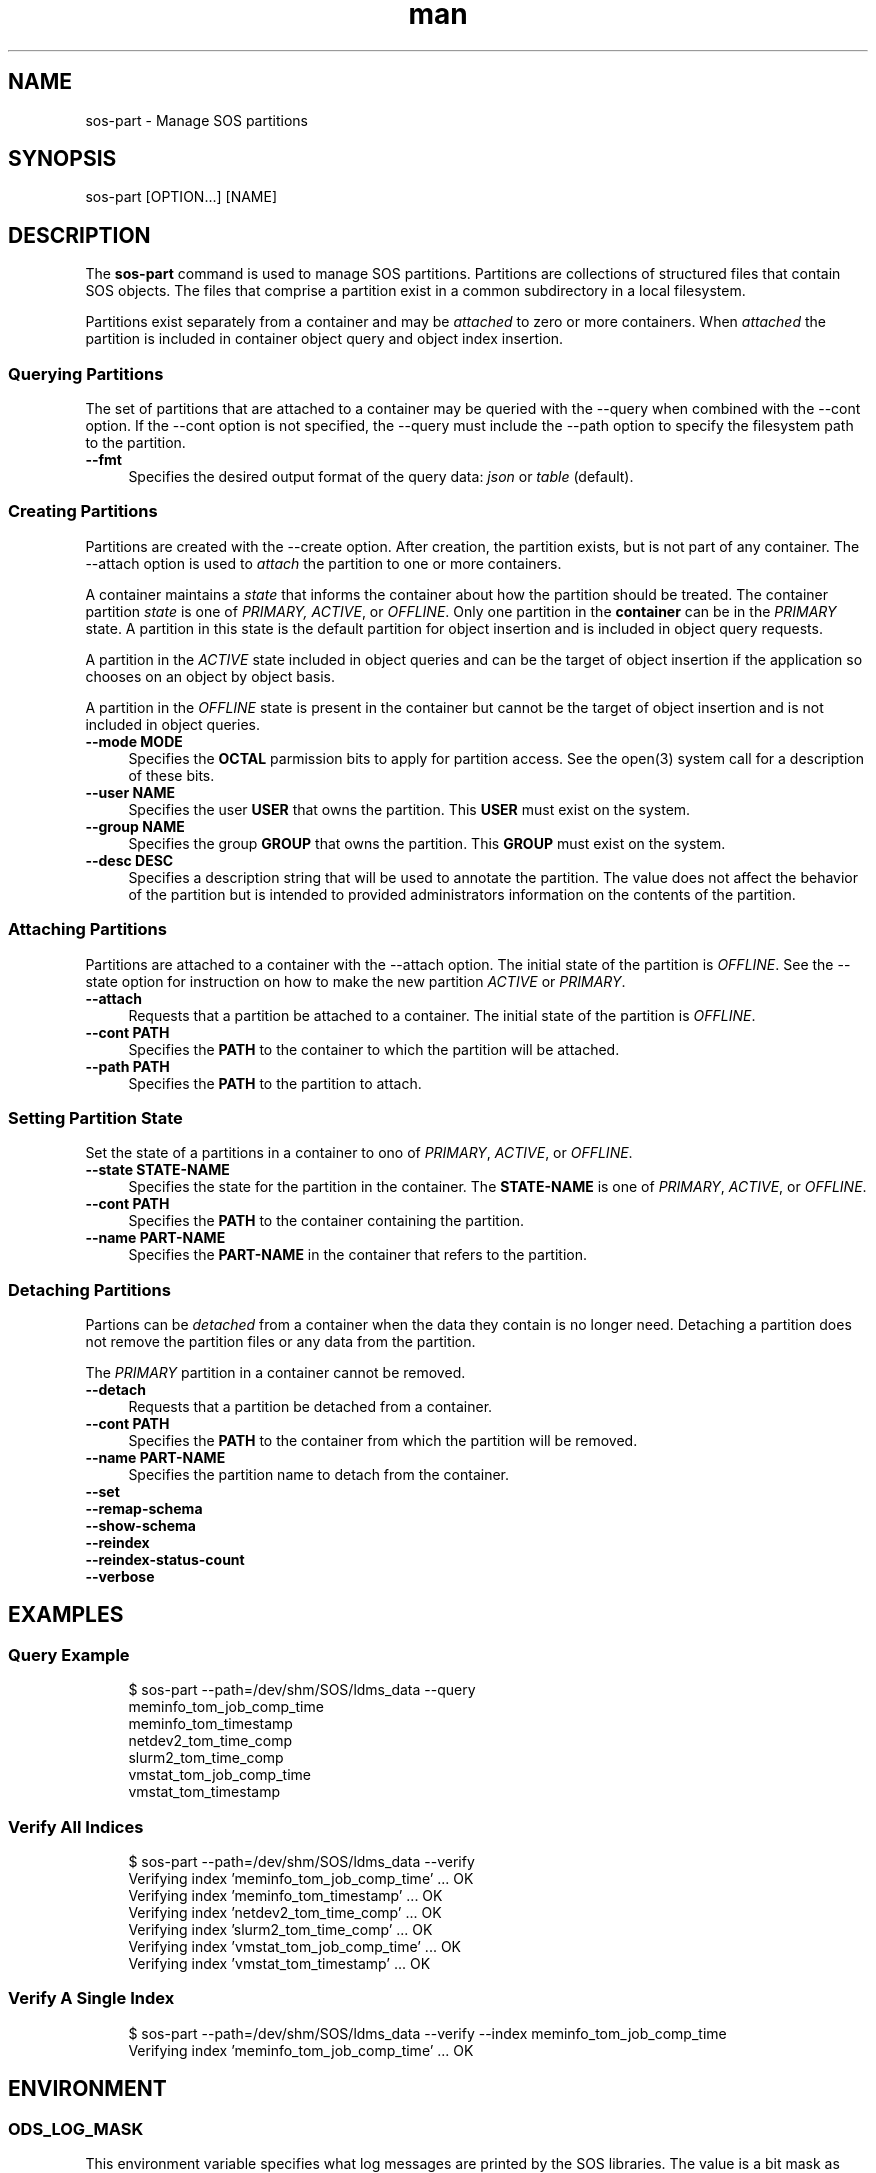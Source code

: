 .\" Man page for sos-part
.\" Contact ovis-help@ca.sandia.gov to correct errors or typos.
.TH man 8 "17 Mar 2023" "v6" "sos-part man page"

.SH NAME
sos-part \- Manage SOS partitions

.SH SYNOPSIS
sos-part [OPTION...] [NAME]

.SH "DESCRIPTION"
.PP
The \fBsos-part\fR command is used to manage SOS partitions. Partitions
are collections of structured files that contain SOS objects. The files
that comprise a partition exist in a common subdirectory in a local
filesystem.
.PP
Partitions exist separately from a container and may be \fIattached\fR
to zero or more containers. When \fIattached\fR the partition is
included in container object query and object index insertion.
.PP
.SS "Querying Partitions"
.PP
The set of partitions that are attached to a container may be queried
with the --query when combined with the --cont option. If the --cont
option is not specified, the --query must include the --path option to
specify the filesystem path to the partition.
.IP "\fB--fmt\fR" 1c
Specifies the desired output format of the query data: \fIjson\fR or
\fItable\fR (default).
.SS "Creating Partitions"
.PP
Partitions are created with the --create option. After creation, the
partition exists, but is not part of any container. The --attach option
is used to \fIattach\fR the partition to one or more containers.
.PP
A container maintains a \fIstate\fR that informs the container about
how the partition should be treated. The container partition \fIstate\fR
is one of \fIPRIMARY, ACTIVE\fR, or \fIOFFLINE\fR. Only one partition
in the \fBcontainer\fR can be in the \fIPRIMARY\fR state. A partition
in this state is the default partition for object insertion and is
included in object query requests.
.PP
A partition in the \fIACTIVE\fR state included in object queries and
can be the target of object insertion if the application so chooses on
an object by object basis.
.PP
A partition in the \fIOFFLINE\fR state is present in the container but
cannot be the target of object insertion and is not included in object
queries.
.PP
.IP "\fB--mode MODE\fR" 1c
Specifies the \fBOCTAL\fR parmission bits to apply for partition access.
See the open(3) system call for a description of these bits.
.IP "\fB--user NAME\fR" 1c
Specifies the user \fBUSER\fR that owns the partition. This \fBUSER\fR
must exist on the system.
.IP "\fB--group NAME\fR" 1c
Specifies the group \fBGROUP\fR that owns the partition. This \fBGROUP\fR
must exist on the system.
.IP "\fB--desc DESC\fR" 1c
Specifies a description string that will be used to annotate the
partition. The value does not affect the behavior of the partition but
is intended to provided administrators information on the contents of
the partition.
.SS "Attaching Partitions"
.PP
Partitions are attached to a container with the --attach option.  The
initial state of the partition is \fIOFFLINE\fR. See the --state
option for instruction on how to make the new partition \fIACTIVE\fR
or \fIPRIMARY\fR.
.PP
.IP "\fB--attach\fR" 1c
Requests that a partition be attached to a container. The initial state
of the partition is \fIOFFLINE\fR.
.IP "\fB--cont PATH\fR" 1c
Specifies the \fBPATH\fR to the container to which the partition will
be attached.
.IP "\fB--path PATH\fR" 1c
Specifies the \fBPATH\fR to the partition to attach.
.PP
.SS "Setting Partition State"
.PP
Set the state of a partitions in a container to ono of \fIPRIMARY\fR,
\fIACTIVE\fR, or \fIOFFLINE\fR.
.PP
.IP "\fB--state STATE-NAME\fR" 1c
Specifies the state for the partition in the container. The
\fBSTATE-NAME\fR is one of \fIPRIMARY\fR, \fIACTIVE\fR, or
\fIOFFLINE\fR.
.IP "\fB--cont PATH\fR" 1c
Specifies the \fBPATH\fR to the container containing the partition.
.IP "\fB--name PART-NAME\fR" 1c
Specifies the \fBPART-NAME\fR in the container that refers to the
partition.
.PP
.SS "Detaching Partitions"
.PP
Partions can be \fIdetached\fR from a container when the data they
contain is no longer need. Detaching a partition does not remove
the partition files or any data from the partition.
.PP
The \fIPRIMARY\fR partition in a container cannot be removed.
.IP "\fB--detach\fR" 1c
Requests that a partition be detached from a container.
.IP "\fB--cont PATH\fR" 1c
Specifies the \fBPATH\fR to the container from which the partition will
be removed.
.IP "\fB--name PART-NAME\fR" 1c
Specifies the partition name to detach from the container.

.IP "\fB--set\fR" 1c
.IP "\fB--remap-schema\fR" 1c
.IP "\fB--show-schema\fR" 1c
.IP "\fB--reindex\fR" 1c
.IP "\fB--reindex-status-count\fR" 1c
.IP "\fB--verbose\fR" 1c
.PP
.SH EXAMPLES
.SS "Query Example"
.PP
.RS 4
.nf
$ sos-part --path=/dev/shm/SOS/ldms_data --query
meminfo_tom_job_comp_time
meminfo_tom_timestamp
netdev2_tom_time_comp
slurm2_tom_time_comp
vmstat_tom_job_comp_time
vmstat_tom_timestamp
.fi
.RE
.PP
.SS "Verify All Indices"
.PP
.RS 4
.nf
$ sos-part --path=/dev/shm/SOS/ldms_data --verify
Verifying index 'meminfo_tom_job_comp_time' ... OK
Verifying index 'meminfo_tom_timestamp' ... OK
Verifying index 'netdev2_tom_time_comp' ... OK
Verifying index 'slurm2_tom_time_comp' ... OK
Verifying index 'vmstat_tom_job_comp_time' ... OK
Verifying index 'vmstat_tom_timestamp' ... OK
.fi
.RE
.PP
.SS "Verify A Single Index"
.PP
.RS 4
.nf
$ sos-part --path=/dev/shm/SOS/ldms_data --verify --index  meminfo_tom_job_comp_time
Verifying index 'meminfo_tom_job_comp_time' ... OK
.fi
.RE
.PP

.SH ENVIRONMENT
.SS ODS_LOG_MASK
This environment variable specifies what log messages are printed by
the SOS libraries. The value is a bit mask as follows:
.TS
box;
l l .
Value | Description
_
0     | No messages are logged
1     | \fBFatal\fR errors (i.e. the process will exit)
2     | \fBErrors\fR
4     | \fBWarnings\fR
8     | \fBInformational\fR messages
16    | \fBDebug\fR messages
255   | \fBAll\fR messages are logged
.TE

.SH SEE ALSO
sos-index(8), sos-schema(8), sos-monitor(8), sos-import-csv(8)
